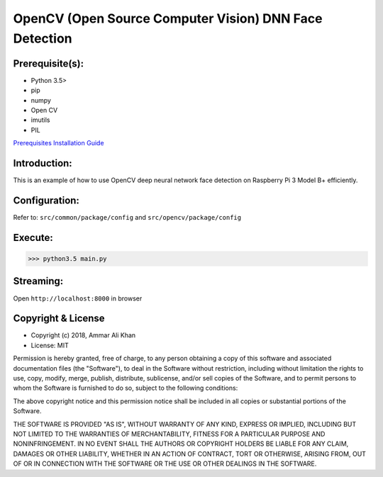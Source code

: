==================================================================
OpenCV (Open Source Computer Vision) DNN Face Detection
==================================================================

Prerequisite(s):
----------------

- Python 3.5>
- pip
- numpy
- Open CV
- imutils
- PIL

.. _Prerequisites Installation Guide: https://github.com/ammar-khan

`Prerequisites Installation Guide`_

Introduction:
-------------
This is an example of how to use OpenCV deep neural network face detection on Raspberry Pi 3 Model B+ efficiently.

Configuration:
--------------
Refer to: ``src/common/package/config`` and ``src/opencv/package/config``

Execute:
--------
>>> python3.5 main.py

Streaming:
----------
Open ``http://localhost:8000`` in browser

Copyright & License
-------------------

- Copyright (c) 2018, Ammar Ali Khan
- License: MIT

Permission is hereby granted, free of charge, to any person obtaining a copy of this software and associated documentation files (the "Software"), to deal in the Software without restriction, including without limitation the rights to use, copy, modify, merge, publish, distribute, sublicense, and/or sell copies of the Software, and to permit persons to whom the Software is furnished to do so, subject to the following conditions:

The above copyright notice and this permission notice shall be included in all copies or substantial portions of the Software.

THE SOFTWARE IS PROVIDED "AS IS", WITHOUT WARRANTY OF ANY KIND, EXPRESS OR IMPLIED, INCLUDING BUT NOT LIMITED TO THE WARRANTIES OF MERCHANTABILITY, FITNESS FOR A PARTICULAR PURPOSE AND NONINFRINGEMENT. IN NO EVENT SHALL THE AUTHORS OR COPYRIGHT HOLDERS BE LIABLE FOR ANY CLAIM, DAMAGES OR OTHER LIABILITY, WHETHER IN AN ACTION OF CONTRACT, TORT OR OTHERWISE, ARISING FROM, OUT OF OR IN CONNECTION WITH THE SOFTWARE OR THE USE OR OTHER DEALINGS IN THE SOFTWARE.
